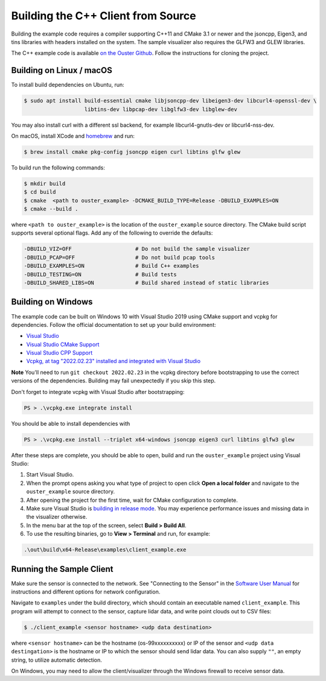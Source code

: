 .. _cpp-building:

===================================
Building the C++ Client from Source
===================================

Building the example code requires a compiler supporting C++11 and CMake 3.1 or newer and the
jsoncpp, Eigen3, and tins libraries with headers installed on the system. The sample visualizer also
requires the GLFW3 and GLEW libraries.

The C++ example code is available `on the Ouster Github
<https://github.com/ouster-lidar/ouster_example>`_. Follow the instructions for cloning the project.

Building on Linux / macOS
=========================

To install build dependencies on Ubuntu, run:

.. code:: console

   $ sudo apt install build-essential cmake libjsoncpp-dev libeigen3-dev libcurl4-openssl-dev \
                      libtins-dev libpcap-dev libglfw3-dev libglew-dev

You may also install curl with a different ssl backend, for example libcurl4-gnutls-dev or
libcurl4-nss-dev.

On macOS, install XCode and `homebrew <https://brew.sh>`_ and run:

.. code:: console

   $ brew install cmake pkg-config jsoncpp eigen curl libtins glfw glew

To build run the following commands:

.. code:: console

   $ mkdir build
   $ cd build
   $ cmake  <path to ouster_example> -DCMAKE_BUILD_TYPE=Release -DBUILD_EXAMPLES=ON
   $ cmake --build .

where ``<path to ouster_example>`` is the location of the ``ouster_example`` source directory. The
CMake build script supports several optional flags. Add any of the following to override the
defaults:

.. code:: console

   -DBUILD_VIZ=OFF                    # Do not build the sample visualizer
   -DBUILD_PCAP=OFF                   # Do not build pcap tools
   -DBUILD_EXAMPLES=ON                # Build C++ examples
   -DBUILD_TESTING=ON                 # Build tests
   -DBUILD_SHARED_LIBS=ON             # Build shared instead of static libraries

Building on Windows
===================

The example code can be built on Windows 10 with Visual Studio 2019 using CMake support and vcpkg
for dependencies. Follow the official documentation to set up your build environment:

* `Visual Studio <https://visualstudio.microsoft.com/downloads/>`_
* `Visual Studio CMake Support
  <https://docs.microsoft.com/en-us/cpp/build/cmake-projects-in-visual-studio?view=vs-2019>`_
* `Visual Studio CPP Support
  <https://docs.microsoft.com/en-us/cpp/build/vscpp-step-0-installation?view=vs-2019>`_
* `Vcpkg, at tag "2022.02.23" installed and integrated with Visual Studio
  <https://docs.microsoft.com/en-us/cpp/build/vcpkg?view=msvc-160#installation>`_

**Note** You'll need to run ``git checkout 2022.02.23`` in the vcpkg directory before bootstrapping
to use the correct versions of the dependencies. Building may fail unexpectedly if you skip this
step.

Don't forget to integrate vcpkg with Visual Studio after bootstrapping:

.. code:: powershell

   PS > .\vcpkg.exe integrate install

You should be able to install dependencies with

.. code:: powershell

   PS > .\vcpkg.exe install --triplet x64-windows jsoncpp eigen3 curl libtins glfw3 glew

After these steps are complete, you should be able to open, build and run the ``ouster_example``
project using Visual Studio:

1. Start Visual Studio.
2. When the prompt opens asking you what type of project to open click **Open a local folder** and
   navigate to the ``ouster_example`` source directory.
3. After opening the project for the first time, wait for CMake configuration to complete.
4. Make sure Visual Studio is `building in release mode`_. You may experience performance issues and
   missing data in the visualizer otherwise.
5. In the menu bar at the top of the screen, select **Build > Build All**.
6. To use the resulting binaries, go to **View > Terminal** and run, for example:

.. code:: powershell

   .\out\build\x64-Release\examples\client_example.exe

.. _building in release mode: https://docs.microsoft.com/en-us/visualstudio/debugger/how-to-set-debug-and-release-configurations?view=vs-2019

Running the Sample Client
=========================

Make sure the sensor is connected to the network. See "Connecting to the Sensor" in the `Software
User Manual <https://www.ouster.com/downloads>`_ for instructions and different options for network
configuration.

Navigate to ``examples`` under the build directory, which should contain an executable named
``client_example``. This program will attempt to connect to the sensor, capture lidar data, and
write point clouds out to CSV files:

.. code:: console

   $ ./client_example <sensor hostname> <udp data destination>

where ``<sensor hostname>`` can be the hostname (os-99xxxxxxxxxx) or IP of the sensor and ``<udp
data destingation>`` is the hostname or IP to which the sensor should send lidar data. You can also
supply ``""``, an empty string, to utilize automatic detection.

On Windows, you may need to allow the client/visualizer through the Windows firewall to receive
sensor data.

